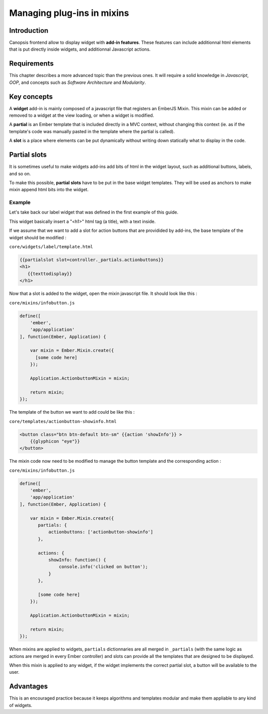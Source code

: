 Managing plug-ins in mixins
***************************

Introduction
------------

Canopsis frontend allow to display widget with **add-in features**. These features can include additionnal html elements that is put directly inside widgets, and additionnal Javascript actions.

Requirements
------------

This chapter describes a more advanced topic than the previous ones. It will require a solid knowledge in *Javascript*, *OOP*, and concepts such as *Software Architecture* and *Modularity*.

Key concepts
------------

A **widget** add-in is mainly composed of a javascript file that registers an EmberJS Mixin. This mixin can be added or removed to a widget at the view loading, or when a widget is modified.


A **partial** is an Ember template that is included directly in a MVC context, without changing this context (ie. as if the template's code was manually pasted in the template where the partial is called).


A **slot** is a place where elements can be put dynamically without writing down statically what to display in the code.


Partial slots
-------------

It is sometimes useful to make widgets add-ins add bits of html in the widget layout, such as additional buttons, labels, and so on.

To make this possible, **partial slots** have to be put in the base widget templates. They will be used as anchors to make mixin append html bits into the widget.

Example
"""""""

Let's take back our label widget that was defined in the first example of this guide.

This widget basically insert a "<h1>" html tag (a title), with a text inside.

If we assume that we want to add a slot for action buttons that are providided by add-ins, the base template of the widget should be modified :


``core/widgets/label/template.html``

.. code-block:: html

   {{partialslot slot=controller._partials.actionbuttons}}
   <h1>
      {{texttodisplay}}
   </h1>


Now that a slot is added to the widget, open the mixin javascript file. It should look like this :

``core/mixins/infobutton.js``

.. code-block:: javascript

   define([
       'ember',
       'app/application'
   ], function(Ember, Application) {

       var mixin = Ember.Mixin.create({
         [some code here]
       });

       Application.ActionbuttonMixin = mixin;

       return mixin;
   });


The template of the button we want to add could be like this :

``core/templates/actionbutton-showinfo.html``


.. code-block:: html

     <button class="btn btn-default btn-sm" {{action 'showInfo'}} >
         {{glyphicon "eye"}}
     </button>


The mixin code now need to be modified to manage the button template and the corresponding action :

``core/mixins/infobutton.js``

.. code-block:: javascript

   define([
       'ember',
       'app/application'
   ], function(Ember, Application) {

       var mixin = Ember.Mixin.create({
          partials: {
              actionbuttons: ['actionbutton-showinfo']
          },

          actions: {
              showInfo: function() {
                  console.info('clicked on button');
              }
          },

          [some code here]
       });

       Application.ActionbuttonMixin = mixin;

       return mixin;
   });


When mixins are applied to widgets, ``partials`` dictionnaries are all merged in ``_partials`` (with the same logic as actions are merged in every Ember controller) and slots can provide all the templates that are designed to be displayed.

When this mixin is applied to any widget, if the widget implements the correct partial slot, a button will be available to the user.


Advantages
----------

This is an encouraged practice because it keeps algorithms and templates modular and make them appliable to any kind of widgets.
